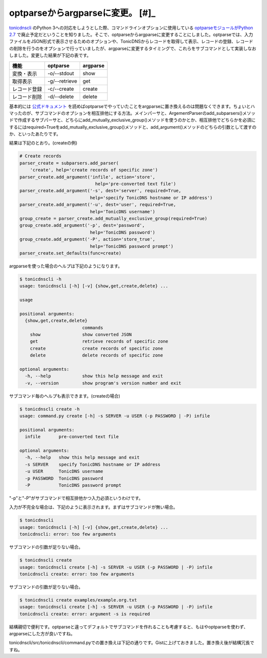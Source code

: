 optparseからargparseに変更。 [#]_
=========================================================

`tonicdnscli <https://github.com/mkouhei/tonicdnscli>`_ のPython 3への対応をしようとした際、コマンドラインオプションに使用している `optparseモジュールがPython 2.7 <http://www.python.jp/doc/release/library/optparse.html?highlight=optparse#optparse>`_ で廃止予定だということを知りました。そこで、optparseからargparseに変更することにしました。optparseでは、入力ファイルをJSON形式で表示させるためのオプションや、TonicDNSからレコードを取得して表示、レコードの登録、レコードの削除を行うのをオプションで行っていましたが、argparseに変更するタイミングで、これらをサブコマンドとして実装しなおしました。変更した結果が下記の表です。

+------------+-------------+--------+
|機能        |optparse     |argparse|
+============+=============+========+
|変換・表示  |-o/--stdout  |show    |
+------------+-------------+--------+
|取得表示    |-g/--retrieve|get     |
+------------+-------------+--------+
|レコード登録|-c/--create  |create  |
+------------+-------------+--------+
|レコード削除|-d/--delete  |delete  |
+------------+-------------+--------+

基本的には `公式ドキュメント <http://www.python.jp/doc/release/library/argparse.html>`_ を読めばoptparseでやっていたことをargparseに置き換えるのは問題なくできます。ちょいとハマったのが、サブコマンドのオプションを相互排他にする方法。メインパーサと、ArgementParserのadd_subparsers()メソッドで作成するサブパーサと、どちらにadd_mutually_exclusive_group()メソッドを使うのかとか、相互排他でどちらかを必須にするにはrequired=Trueをadd_mutually_exclusive_group()メソッドと、add_argument()メソッドのどちらの引数として渡すのか、といったあたりです。

結果は下記のとおり。(createの例)

.. code-block:: python

    # Create records
    parser_create = subparsers.add_parser(
        'create', help='create records of specific zone')
    parser_create.add_argument('infile', action='store',
                                 help='pre-converted text file')
    parser_create.add_argument('-s', dest='server', required=True,
                               help='specify TonicDNS hostname or IP address')
    parser_create.add_argument('-u', dest='user', required=True,
                               help='TonicDNS username')
    group_create = parser_create.add_mutually_exclusive_group(required=True)
    group_create.add_argument('-p', dest='password',
                               help='TonicDNS password')
    group_create.add_argument('-P', action='store_true',
                               help='TonicDNS password prompt')
    parser_create.set_defaults(func=create)


argparseを使った場合のヘルプは下記のようになります。


.. code-block:: none

   $ tonicdnscli -h
   usage: tonicdnscli [-h] [-v] {show,get,create,delete} ...
   
   usage
   
   positional arguments:
     {show,get,create,delete}
                           commands
       show                show converted JSON
       get                 retrieve records of specific zone
       create              create records of specific zone
       delete              delete records of specific zone
   
   optional arguments:
     -h, --help            show this help message and exit
     -v, --version         show program's version number and exit


サブコマンド毎のヘルプも表示できます。(createの場合)


.. code-block:: sh

   $ tonicdnscli create -h
   usage: command.py create [-h] -s SERVER -u USER (-p PASSWORD | -P) infile
   
   positional arguments:
     infile       pre-converted text file
   
   optional arguments:
     -h, --help   show this help message and exit
     -s SERVER    specify TonicDNS hostname or IP address
     -u USER      TonicDNS username
     -p PASSWORD  TonicDNS password
     -P           TonicDNS password prompt


"-p"と"-P"がサブコマンドで相互排他かつ入力必須というわけです。

入力が不完全な場合は、下記のように表示されます。まずはサブコマンドが無い場合。

.. code-block:: sh

   $ tonicdnscli
   usage: tonicdnscli [-h] [-v] {show,get,create,delete} ...
   tonicdnscli: error: too few arguments

サブコマンドの引数が足りない場合。

.. code-block:: sh

   $ tonicdnscli create
   usage: tonicdnscli create [-h] -s SERVER -u USER (-p PASSWORD | -P) infile
   tonicdnscli create: error: too few arguments

サブコマンドの引数が足りない場合。

.. code-block:: sh

   $ tonicdnscli create examples/example.org.txt
   usage: tonicdnscli create [-h] -s SERVER -u USER (-p PASSWORD | -P) infile
   tonicdnscli create: error: argument -s is required

結構親切で便利です。optparseと違ってデフォルトでサブコマンドを作れることも考慮すると、もはやoptparseを使わず、argparseにした方が良いですね。

tonicdnscli/src/tonicdnscli/command.pyでの置き換えは下記の通りです。Gistに上げておきました。置き換え後が結構冗長ですね。

.. raw:: html

   <script src="https://gist.github.com/2448446.js?file=diff%20optparse,%20argparse"></script>

.. author:: default
.. categories:: Dev
.. tags:: python, TonicDNS
.. comments::



